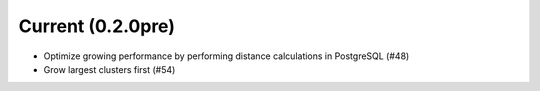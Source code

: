 Current (0.2.0pre)
==================

- Optimize growing performance by performing distance calculations in PostgreSQL (#48)

- Grow largest clusters first (#54)
